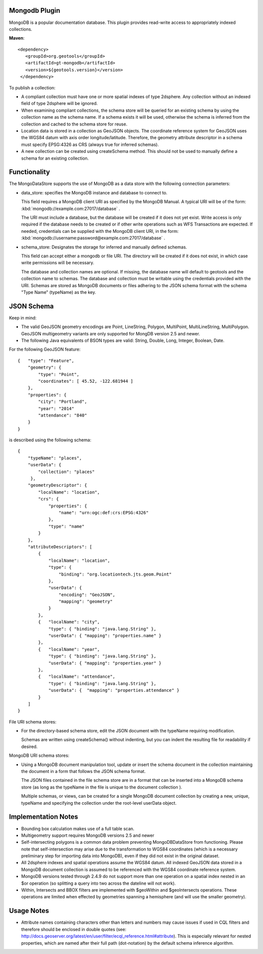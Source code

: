 Mongodb Plugin
--------------

MongoDB is a popular documentation database. This plugin provides read-write
access to appropriately indexed collections.

**Maven**::

   <dependency>
      <groupId>org.geotools</groupId>
      <artifactId>gt-mongodb</artifactId>
      <version>${geotools.version}</version>
    </dependency>

To publish a collection:

* A compliant collection must have one or more spatial indexes of type 2dsphere. 
  Any collection without an indexed field of type 2dsphere will be ignored.

* When examining compliant collections, the schema store will be queried for an 
  existing schema by using the collection name as the schema name. If a schema 
  exists it will be used, otherwise the schema is inferred from the collection
  and cached to the schema store for reuse.

* Location data is stored in a collection as GeoJSON objects. The coordinate 
  reference system for GeoJSON uses the WGS84 datum with axis order 
  longitude/latitude. Therefore, the geometry attribute descriptor in a schema 
  must specify EPSG:4326 as CRS (always true for inferred schemas).

* A new collection can be created using createSchema method. This should not be 
  used to manually define a schema for an existing collection.

Functionality
-------------

The MongoDataStore supports the use of MongoDB as a data store with the 
following connection parameters:

* data_store: specifies the MongoDB instance and database to connect to.

  This field requires a MongoDB client URI as specified by the MongoDB Manual. A 
  typical URI will be of the form: :kbd:`mongodb://example.com:27017/database` .

  The URI must include a database, but the database will be created if it does 
  not yet exist. Write access is only required if the database needs to be created
  or if other write operations such as WFS Transactions are expected. If needed, 
  credentials can be supplied with the MongoDB client URI, in the form:
  :kbd:`mongodb://username:password@example.com:27017/database` .

* schema_store: Designates the storage for inferred and manually defined 
  schemas.

  This field can accept either a mongodb or file URI. The directory will be 
  created if it does not exist, in which case write permissions will be necessary.

  The database and collection names are optional. If missing, the database name 
  will default to geotools and the collection name to schemas. The database and 
  collection must be writable using the credentials provided with the URI. Schemas 
  are stored as MongoDB documents or files adhering to the JSON schema format with 
  the schema "Type Name" (typeName) as the key.

JSON Schema
-----------

Keep in mind:

* The valid GeoJSON geometry encodings are Point, LineString, 
  Polygon, MultiPoint, MultiLineString, MultiPolygon. GeoJSON multigeometry 
  variants are only supported for MongDB version 2.5 and newer.

* The following Java equivalents of BSON types are valid: String, Double, Long, 
  Integer, Boolean, Date.

For the following GeoJSON feature::

   {   "type": "Feature",
       "geometry": {
           "type": "Point",
           "coordinates": [ 45.52, -122.681944 ]
       },
       "properties": {
           "city": "Portland",
           "year": "2014"
           "attendance": "840"
       }
   }

is described using the following schema::

   {
       "typeName": "places",
       "userData": {
           "collection": "places"
        },
       "geometryDescriptor": {
           "localName": "location",
           "crs": {
               "properties": {
                   "name": "urn:ogc:def:crs:EPSG:4326"
               },
               "type": "name"
           }
       },
       "attributeDescriptors": [
           {
               "localName": "location",
               "type": {
                   "binding": "org.locationtech.jts.geom.Point"
               },
               "userData": {
                   "encoding": "GeoJSON",
                   "mapping": "geometry"
               }
           },
           {   "localName": "city",
               "type": { "binding": "java.lang.String" },
               "userData": { "mapping": "properties.name" }
           },
           {   "localName": "year",
               "type": { "binding": "java.lang.String" },
               "userData": { "mapping": "properties.year" }
           },
           {   "localName": "attendance",
               "type": { "binding": "java.lang.String" },
               "userData": {  "mapping": "properties.attendance" }
           }
       ]
   }

File URI schema stores:

* For the directory-based schema store, edit the JSON document with the typeName 
  requiring modification.

  Schemas are written using createSchema() without indenting, but you can indent the 
  resulting file for readability if desired.

MongoDB URI schema stores:

* Using a MongoDB document manipulation tool, update or insert the schema 
  document in the collection maintaining the document in a form that follows the 
  JSON schema format.

  The JSON files contained in the file schema store are in a format that can be 
  inserted into a MongoDB schema store (as long as the typeName in the file is 
  unique to the document collection ).

  Multiple schemas, or views, can be created for a single MongoDB document 
  collection by creating a new, unique, typeName and specifying the collection 
  under the root-level userData object.

Implementation Notes
--------------------

* Bounding box calculation makes use of a full table scan.

* Multigeometry support requires MongoDB versions 2.5 and newer

* Self-intersecting polygons is a common data problem preventing 
  MongoDBDataStore from functioning. Please note that self-intersection
  may arise due to the transformation to WGS84 coordinates (which is a necessary 
  preliminary step for importing data into MongoDB), even
  if they did not exist in the original dataset.

* All 2dsphere indexes and spatial operations assume the WGS84 datum. All 
  indexed GeoJSON data stored in a MongoDB document collection is assumed to be 
  referenced with the WGS84 coordinate reference system.

* MongoDB versions tested through 2.4.9 do not support more than one operation 
  on a spatial index nested in an $or operation (so splitting a query into two 
  across the dateline will not work).

* Within, Intersects and BBOX filters are implemented with $geoWithin and 
  $geoIntersects operations. These operations are limited when effected by 
  geometries spanning a hemisphere (and will use the smaller geometry).

Usage Notes
--------------------

* Attribute names containing characters other than letters and numbers may cause 
  issues if used in CQL filters and therefore should be enclosed in double quotes 
  (see: 
  http://docs.geoserver.org/latest/en/user/filter/ecql_reference.html#attribute). 
  This is especially relevant for nested properties, which are named after their 
  full path (dot-notation) by the default schema inference algorithm.

